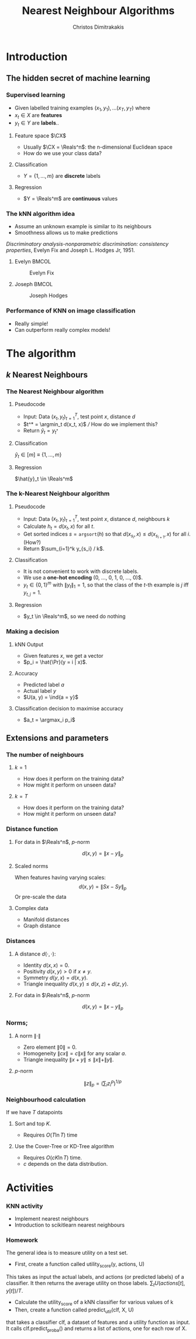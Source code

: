 #+TITLE: Nearest Neighbour Algorithms
#+AUTHOR: Christos Dimitrakakis
#+EMAIL:christos.dimitrakakis@unine.ch
#+LaTeX_HEADER: \include{preamble}
#+LaTeX_CLASS_OPTIONS: [10pt]
#+COLUMNS: %40ITEM %10BEAMER_env(Env) %9BEAMER_envargs(Env Args) %4BEAMER_col(Col) %10BEAMER_extra(Extra)
#+TAGS: activity advanced definition exercise homework project example theory code
#+OPTIONS:   H:3
#+latex_header: \AtBeginSection[]{\begin{frame}<beamer>\tableofcontents[currentsection]\end{frame}}
* Introduction
** The hidden secret of machine learning
*** Supervised learning

- Given labelled training examples $(x_1, y_1), \ldots (x_T, y_T)$ where
- $x_t \in X$ are *features* 
- $y_t \in Y$ are *labels*..
**** Feature space $\CX$
- Usually $\CX = \Reals^n$: the n-dimensional Euclidean space
- How do we use your class data?
**** Classification
- $Y = \{1, \ldots, m\}$ are *discrete* labels
**** Regression
- $Y = \Reals^m$ are *continuous* values

*** The kNN algorithm idea

- Assume an unknown example is similar to its neighbours
- Smoothness allows us to make predictions

/Discriminatory analysis-nonparametric discrimination: consistency properties/, Evelyn Fix and Joseph L.  Hodges Jr, 1951.

**** Evelyn :BMCOL:
:PROPERTIES:
:BEAMER_col: 0.5
:END:
#+CAPTION: Evelyn Fix
#+ATTR_LATEX: :width 0.5\textwidth
[[../fig/fix_evelyn2.jpg]]
**** Joseph :BMCOL:
:PROPERTIES:
:BEAMER_col: 0.5
:END:
#+CAPTION: Joseph Hodges
#+ATTR_LATEX: :width 0.5\textwidth
[[../fig/Hodges.jpg]]





*** Performance of KNN on image classification
[[./fig/knn-image-performance.png]]

- Really simple!
- Can outperform really complex models!
  
* The algorithm
** $k$ Nearest Neighbours

*** The Nearest Neighbour algorithm
**** Pseudocode
- Input: Data $(x_t, y_t)_{t=1}^T$, test point $x$, distance $d$ 
- $t^* = \argmin_t d(x_t, x)$ /// How do we implement this?
- Return $\hat{y}_t = y_{t^*}$

**** Classification
     $\hat{y}_t  \in [m] \equiv \{1, \ldots, m\}$
     
**** Regression
$\hat{y}_t  \in \Reals^m$

*** The k-Nearest Neighbour algorithm

**** Pseudocode
- Input: Data $(x_t, y_t)_{t=1}^T$, test point $x$, distance $d$, neighbours \(k\)
- Calculate $h_t = d(x_t, x)$ for all $t$.
- Get sorted indices $s = \texttt{argsort}(h)$ so that $d(x_{s_i}, x) \leq d(x_{s_{i+1}}, x)$ for all $i$. (How?)
- Return $\sum_{i=1}^k y_{s_i} / k$.

**** Classification
- It is not convenient to work with discrete labels.
- We use a *one-hot encoding* (0, \ldots, 0, 1, 0, \ldots, 0)$.
- $y_t \in \{0,1\}^m$ with $\|y_t\|_1 = 1$, so that the class of the \(t\)-th example is $j$ iff $y_{t,j} = 1$.

**** Regression
- $y_t  \in \Reals^m$, so we need do nothing

*** Making a decision
**** kNN Output
- Given features $x$, we get a vector
- $p_i = \hat{\Pr}(y = i | x)$.
**** Accuracy
- Predicted label $a$
- Actual label $y$
- $U(a, y) = \ind{a = y}$
**** Classification decision to maximise accuracy
- $a_t = \argmax_i p_i$

** Extensions and parameters
*** The number of neighbours
**** $k=1$
- How does it perform on the training data?
- How might it perform on unseen data?
**** $k = T$
- How does it perform on the training data?
- How might it perform on unseen data?

*** Distance function
**** For data in $\Reals^n$, \(p\)-norm
\[
d(x,y) = \|x - y\|_p
\]
**** Scaled norms
When features having varying scales:
\[
d(x,y) = \|S x - S y\|_p
\]
Or pre-scale the data

**** Complex data
- Manifold distances
- Graph distance

*** Distances 
**** A distance $d(\cdot, \cdot)$:
- Identity $d(x,x) = 0$.
- Positivity $d(x,y) > 0$ if $x \neq y$.
- Symmetry $d(y,x) = d(x,y)$.
- Triangle inequality $d(x,y) \leq d(x,z) + d(z,y)$.
**** For data in $\Reals^n$, $p$-norm
\[
d(x,y) = \|x - y\|_p
\]
*** Norms;
**** A norm $\|\cdot\|$
- Zero element $\|0\| = 0$.
- Homogeneity $\|cx\| = c \|x\|$ for any scalar $a$.
- Triangle inequality $\|x + y\| \leq \|x\| + \|y\|$.
**** $p$-norm
\[
\|z\|_p = \left(\sum_i z_i^p\right)^{1/p}
\]
*** Neighbourhood calculation
If we have $T$ datapoints
**** Sort and top $K$.
- Requires $O(T \ln T)$ time
**** Use the Cover-Tree or KD-Tree algorithm
- Requires $O(c K \ln T)$ time.
- $c$ depends on the data distribution.


* Activities
*** KNN activity
- Implement nearest neighbours
- Introduction to scikitlearn nearest neighbours
*** Homework
The general idea is to measure utility on a test set.

- First, create a function called utility_score(y, actions, U)
This takes as input the actual labels, and actions (or predicted labels) of a classifier. It then returns the average utility on those labels.
$\sum_t U(actions[t], y[t])/ T$.

- Calculate the utility_score of a kNN classifier for various values of k
- Then, create a function called predict_util(clf, X, U)
that takes a classifier clf, a dataset of features and a utility
function as input. It calls clf.predict_proba() and returns a list of actions, one for each row of X.



